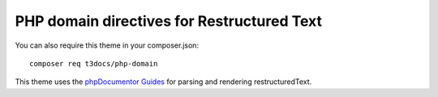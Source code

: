 
===========================================
PHP domain directives for Restructured Text
===========================================

You can also require this theme in your composer.json::

    composer req t3docs/php-domain

This theme uses the `phpDocumentor Guides <https://github.com/phpDocumentor/guides>`__
for parsing and rendering restructuredText.
